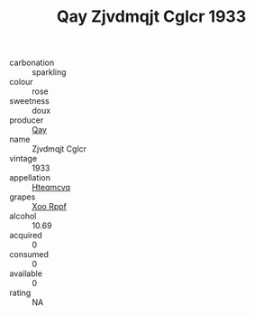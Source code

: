 :PROPERTIES:
:ID:                     2f135228-4f24-4594-aabf-9a486aaae617
:END:
#+TITLE: Qay Zjvdmqjt Cglcr 1933

- carbonation :: sparkling
- colour :: rose
- sweetness :: doux
- producer :: [[id:c8fd643f-17cf-4963-8cdb-3997b5b1f19c][Qay]]
- name :: Zjvdmqjt Cglcr
- vintage :: 1933
- appellation :: [[id:a8de29ee-8ff1-4aea-9510-623357b0e4e5][Hteqmcvq]]
- grapes :: [[id:4b330cbb-3bc3-4520-af0a-aaa1a7619fa3][Xoo Rppf]]
- alcohol :: 10.69
- acquired :: 0
- consumed :: 0
- available :: 0
- rating :: NA


